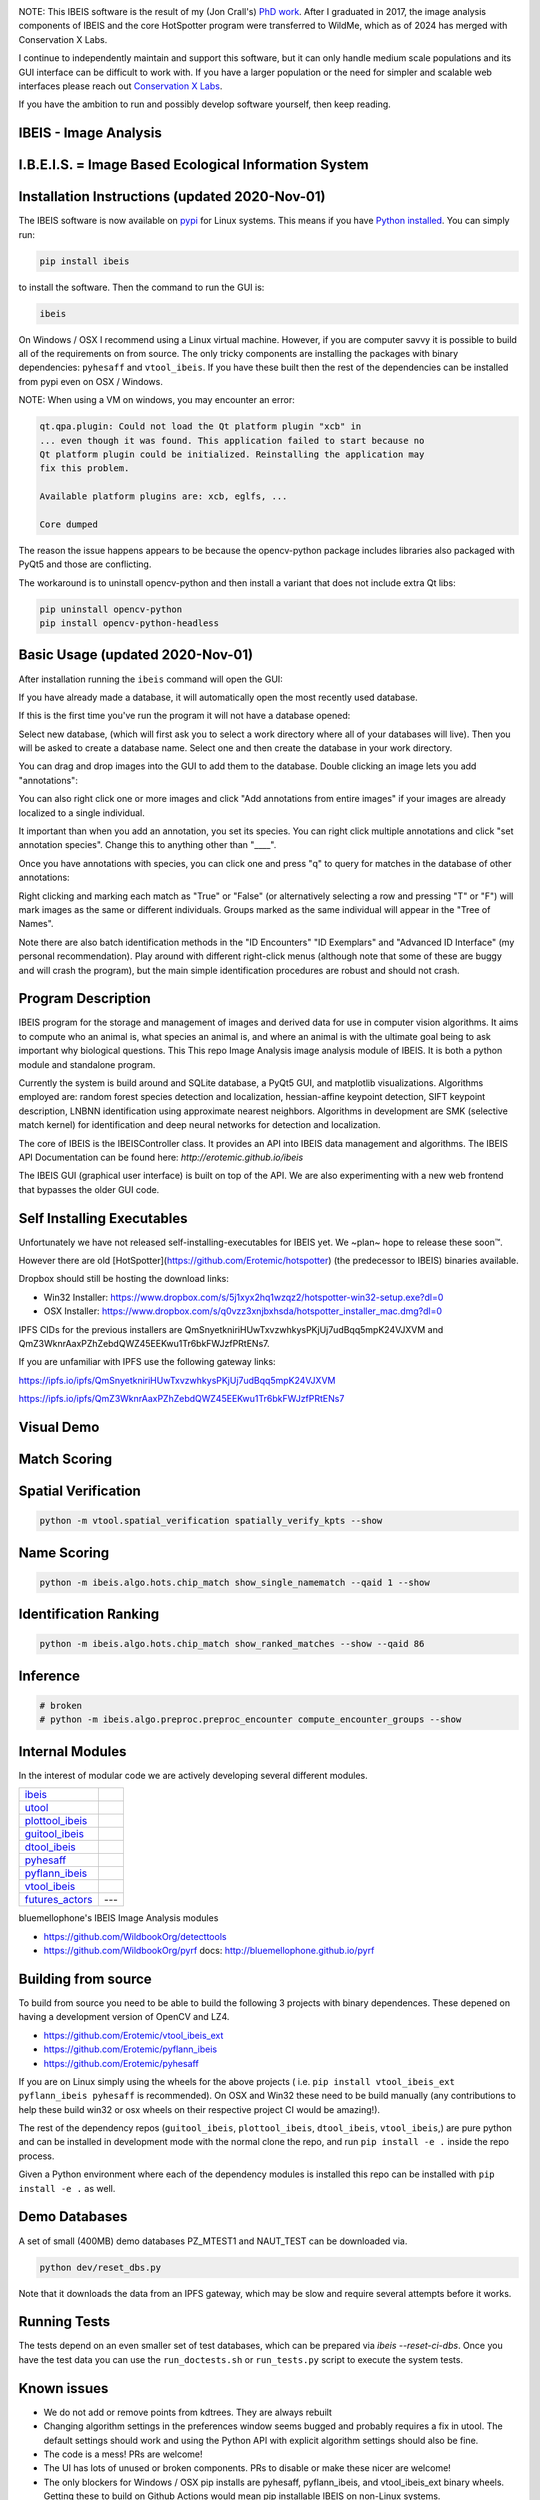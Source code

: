|ReadTheDocs| |Pypi| |Downloads| |Codecov| |GithubActions|


.. image:: https://i.imgur.com/L0k84xQ.png


NOTE: This IBEIS software is the result of my (Jon Crall's)
`PhD work <https://github.com/Erotemic/crall-thesis-2017>`_.
After I graduated in 2017, the image analysis components of IBEIS and the core
HotSpotter program were transferred to WildMe, which as of 2024 has merged with
Conservation X Labs.

I continue to independently maintain and support this software, but it can only
handle medium scale populations and its GUI interface can be difficult to work
with. If you have a larger population or the need for simpler and scalable web
interfaces please reach out `Conservation X Labs <https://conservationxlabs.com/>`_.

If you have the ambition to run and possibly develop software yourself, then
keep reading.


IBEIS - Image Analysis
----------------------

I.B.E.I.S. = Image Based Ecological Information System
------------------------------------------------------

.. image:: http://i.imgur.com/TNCiEBe.png
    :alt: "(Note: the rhino and wildebeest matches may be dubious. Other species do work well though")


Installation Instructions (updated 2020-Nov-01)
-----------------------------------------------

The IBEIS software is now available on `pypi
<https://pypi.org/project/ibeis/>`_ for Linux systems. This means if you have
`Python installed
<https://xdoctest.readthedocs.io/en/latest/installing_python.html>`_. You can
simply run:


.. code:: bash

    pip install ibeis

to install the software. Then the command to run the GUI is:


.. code:: bash

    ibeis

On Windows / OSX I recommend using a Linux virtual machine. However, if you are
computer savvy it is possible to build all of the requirements on from source.
The only tricky components are installing the packages with binary
dependencies: ``pyhesaff`` and ``vtool_ibeis``. If you have these built then
the rest of the dependencies can be installed from pypi even on OSX / Windows.

NOTE: When using a VM on windows, you may encounter an error:

.. code::

    qt.qpa.plugin: Could not load the Qt platform plugin "xcb" in
    ... even though it was found. This application failed to start because no
    Qt platform plugin could be initialized. Reinstalling the application may
    fix this problem.

    Available platform plugins are: xcb, eglfs, ...

    Core dumped

The reason the issue happens appears to be because the opencv-python package
includes libraries also packaged with PyQt5 and those are conflicting.

The workaround is to uninstall opencv-python and then install a variant that
does not include extra Qt libs:

.. code:: bash

    pip uninstall opencv-python
    pip install opencv-python-headless


Basic Usage (updated 2020-Nov-01)
---------------------------------

After installation running the ``ibeis`` command will open the GUI:


If you have already made a database, it will automatically open the most recently used database.

.. image:: https://i.imgur.com/xXF7w8P.png

If this is the first time you've run the program it will not have a database opened:

.. image:: https://i.imgur.com/Ey9Urcv.png

Select new database, (which will first ask you to select a work directory where all of your databases will live).
Then you will be asked to create a database name. Select one and then create the database in your work directory.


You can drag and drop images into the GUI to add them to the database.  Double
clicking an image lets you add "annotations":


.. image:: https://i.imgur.com/t0LQZot.png

You can also right click one or more images and click "Add annotations from
entire images" if your images are already localized to a single individual.

It important than when you add an annotation, you set its species. You can
right click multiple annotations and click "set annotation species". Change
this to anything other than "____".

Once you have annotations with species, you can click one and press "q" to
query for matches in the database of other annotations:


.. image:: https://i.imgur.com/B0ilafa.png

Right clicking and marking each match as "True" or "False" (or alternatively
selecting a row and pressing "T" or "F") will mark images as the same or
different individuals. Groups marked as the same individual will appear in the
"Tree of Names".

Note there are also batch identification methods in the "ID Encounters" "ID
Exemplars" and "Advanced ID Interface" (my personal recommendation). Play
around with different right-click menus (although note that some of these are
buggy and will crash the program), but the main simple identification
procedures are robust and should not crash.


Program Description
-------------------

IBEIS program for the storage and management of images and derived data for
use in computer vision algorithms. It aims to compute who an animal is, what
species an animal is, and where an animal is with the ultimate goal being to
ask important why biological questions.  This This repo Image Analysis image
analysis module of IBEIS. It is both a python module and standalone program.

Currently the system is build around and SQLite database, a PyQt5 GUI,
and matplotlib visualizations. Algorithms employed are: random forest species
detection and localization, hessian-affine keypoint detection, SIFT keypoint
description, LNBNN identification using approximate nearest neighbors.
Algorithms in development are SMK (selective match kernel) for identification
and deep neural networks for detection and localization.

The core of IBEIS is the IBEISController class. It provides an API into IBEIS
data management and algorithms. The IBEIS API Documentation can be found here:
`http://erotemic.github.io/ibeis`

The IBEIS GUI (graphical user interface) is built on top of the API.
We are also experimenting with a new web frontend that bypasses the older GUI code.

Self Installing Executables
---------------------------

Unfortunately we have not released self-installing-executables for IBEIS yet.
We ~plan~ hope to release these soon™.

However there are old [HotSpotter](https://github.com/Erotemic/hotspotter) (the
predecessor to IBEIS) binaries available.

.. These can be downloaded from: `http://cs.rpi.edu/hotspotter/`

Dropbox should still be hosting the download links:

* Win32 Installer: https://www.dropbox.com/s/5j1xyx2hq1wzqz2/hotspotter-win32-setup.exe?dl=0

* OSX Installer: https://www.dropbox.com/s/q0vzz3xnjbxhsda/hotspotter_installer_mac.dmg?dl=0

IPFS CIDs for the previous installers are QmSnyetkniriHUwTxvzwhkysPKjUj7udBqq5mpK24VJXVM and QmZ3WknrAaxPZhZebdQWZ45EEKwu1Tr6bkFWJzfPRtENs7.

If you are unfamiliar with IPFS use the following gateway links:

https://ipfs.io/ipfs/QmSnyetkniriHUwTxvzwhkysPKjUj7udBqq5mpK24VJXVM

https://ipfs.io/ipfs/QmZ3WknrAaxPZhZebdQWZ45EEKwu1Tr6bkFWJzfPRtENs7


Visual Demo
-----------


.. image:: http://i.imgur.com/QWrzf9O.png
   :width: 600
   :alt: Feature Extraction

.. image:: http://i.imgur.com/iMHKEDZ.png
   :width: 600
   :alt: Nearest Neighbors


Match Scoring
-------------

.. image:: http://imgur.com/Hj43Xxy.png
   :width: 600
   :alt: Match Inspection

Spatial Verification
--------------------

.. image:: http://i.imgur.com/VCz0j9C.jpg
   :width: 600
   :alt: sver


.. code:: bash

    python -m vtool.spatial_verification spatially_verify_kpts --show

Name Scoring
------------

.. image:: http://i.imgur.com/IDUnxu2.jpg
   :width: 600
   :alt: namematch


.. code:: bash

    python -m ibeis.algo.hots.chip_match show_single_namematch --qaid 1 --show

Identification Ranking
----------------------

.. image:: http://i.imgur.com/BlajchI.jpg
   :width: 600
   :alt: rankedmatches


.. code:: bash

    python -m ibeis.algo.hots.chip_match show_ranked_matches --show --qaid 86

Inference
---------

.. image:: http://i.imgur.com/RYeeENl.jpg
   :width: 600
   :alt: encgraph


.. code:: bash

    # broken
    # python -m ibeis.algo.preproc.preproc_encounter compute_encounter_groups --show

Internal Modules
----------------

In the interest of modular code we are actively developing several different modules.

+-----------------------------------------------------------------+--------------------------------+
| `ibeis <https://github.com/Erotemic/ibeis>`_                    | |ibeisGithubActions|           |
+-----------------------------------------------------------------+--------------------------------+
| `utool <https://github.com/Erotemic/utool>`_                    | |utoolGithubActions|           |
+-----------------------------------------------------------------+--------------------------------+
| `plottool_ibeis <https://github.com/Erotemic/plottool_ibeis>`_  | |plottool_ibeisGithubActions|  |
+-----------------------------------------------------------------+--------------------------------+
| `guitool_ibeis <https://github.com/Erotemic/guitool_ibeis>`_    | |guitool_ibeisGithubActions|   |
+-----------------------------------------------------------------+--------------------------------+
| `dtool_ibeis <https://github.com/Erotemic/dtool_ibeis>`_        | |dtool_ibeisGithubActions|     |
+-----------------------------------------------------------------+--------------------------------+
| `pyhesaff <https://github.com/Erotemic/pyhesaff>`_              | |pyhesaffGithubActions|        |
+-----------------------------------------------------------------+--------------------------------+
| `pyflann_ibeis <https://github.com/Erotemic/pyflann_ibeis>`_    | |pyflann_ibeisGithubActions|   |
+-----------------------------------------------------------------+--------------------------------+
| `vtool_ibeis <https://github.com/Erotemic/vtool_ibeis>`_        | |vtool_ibeis_extGithubActions| |
+-----------------------------------------------------------------+--------------------------------+
| `futures_actors <https://github.com/Erotemic/futures_actors>`_  |  ---                           |
+-----------------------------------------------------------------+--------------------------------+

.. |ibeisGithubActions| image:: https://github.com/Erotemic/ibeis/actions/workflows/tests.yml/badge.svg?branch=main
    :target: https://github.com/Erotemic/ibeis/actions?query=branch%3Amain
.. |utoolGithubActions| image:: https://github.com/Erotemic/utool/actions/workflows/tests.yml/badge.svg?branch=main
    :target: https://github.com/Erotemic/utool/actions?query=branch%3Amain
.. |vtool_ibeisGithubActions| image:: https://github.com/Erotemic/vtool_ibeis/actions/workflows/tests.yml/badge.svg?branch=main
    :target: https://github.com/Erotemic/vtool_ibeis/actions?query=branch%3Amain
.. |dtool_ibeisGithubActions| image:: https://github.com/Erotemic/dtool_ibeis/actions/workflows/tests.yml/badge.svg?branch=main
    :target: https://github.com/Erotemic/dtool_ibeis/actions?query=branch%3Amain
.. |plottool_ibeisGithubActions| image:: https://github.com/Erotemic/plottool_ibeis/actions/workflows/tests.yml/badge.svg?branch=main
    :target: https://github.com/Erotemic/plottool_ibeis/actions?query=branch%3Amain
.. |guitool_ibeisGithubActions| image:: https://github.com/Erotemic/guitool_ibeis/actions/workflows/tests.yml/badge.svg?branch=main
    :target: https://github.com/Erotemic/guitool_ibeis/actions?query=branch%3Amain
.. |pyhesaffGithubActions| image:: https://github.com/Erotemic/pyhesaff/actions/workflows/tests.yml/badge.svg?branch=main
    :target: https://github.com/Erotemic/pyhesaff/actions?query=branch%3Amain
.. |pyflann_ibeisGithubActions| image:: https://github.com/Erotemic/pyflann_ibeis/actions/workflows/test_binaries.yml/badge.svg?branch=main
    :target: https://github.com/Erotemic/pyflann_ibeis/actions?query=branch%3Amain
.. |vtool_ibeis_extGithubActions| image:: https://github.com/Erotemic/vtool_ibeis_ext/actions/workflows/tests.yml/badge.svg?branch=main
    :target: https://github.com/Erotemic/vtool_ibeis_ext/actions?query=branch%3Amain


bluemellophone's IBEIS Image Analysis modules

* https://github.com/WildbookOrg/detecttools
* https://github.com/WildbookOrg/pyrf
  docs: http://bluemellophone.github.io/pyrf


Building from source
--------------------

To build from source you need to be able to build the following 3 projects with
binary dependences. These depened on having a development version of OpenCV and
LZ4.

* https://github.com/Erotemic/vtool_ibeis_ext

* https://github.com/Erotemic/pyflann_ibeis

* https://github.com/Erotemic/pyhesaff

If you are on Linux simply using the wheels for the above projects (
i.e. ``pip install vtool_ibeis_ext  pyflann_ibeis pyhesaff`` is recommended).
On OSX and Win32 these need to be build manually (any contributions to help
these build win32 or osx wheels on their respective project CI would be
amazing!).

The rest of the dependency repos (``guitool_ibeis``, ``plottool_ibeis``,
``dtool_ibeis``, ``vtool_ibeis``,)  are pure python and can be installed in
development mode with the normal clone the repo, and run ``pip install -e .``
inside the repo process.

Given a Python environment where each of the dependency modules is installed
this repo can be installed with ``pip install -e .`` as well.


Demo Databases
--------------

A set of small (400MB) demo databases PZ_MTEST1 and NAUT_TEST can be downloaded
via.

.. code:: python

   python dev/reset_dbs.py


Note that it downloads the data from an IPFS gateway, which may be slow and
require several attempts before it works.


Running Tests
-------------

The tests depend on an even smaller set of test databases, which can be
prepared via `ibeis --reset-ci-dbs`. Once you have the test data you can use
the ``run_doctests.sh`` or ``run_tests.py`` script to execute the system tests.

Known issues
------------

* We do not add or remove points from kdtrees. They are always rebuilt

* Changing algorithm settings in the preferences window seems bugged and
  probably requires a fix in utool. The default settings should work and using
  the Python API with explicit algorithm settings should also be fine.

* The code is a mess! PRs are welcome!

* The UI has lots of unused or broken components. PRs to disable or make these
  nicer are welcome!

* The only blockers for Windows / OSX pip installs are pyhesaff, pyflann_ibeis, and vtool_ibeis_ext binary wheels. Getting these to build on Github Actions would mean pip installable IBEIS on non-Linux systems.


Citations and Related Work
--------------------------

The best citation for this work would be `my thesis <https://github.com/Erotemic/crall-thesis-2017>`_.

.. code:: bibtex

    @phdthesis{crall_identifying_2017,
      address = {Troy, NY},
      author = {Crall, Jonathan P.},
      school = {Department of Computer Science, Rensselaer Polytechnic Institute},
      title = {Identifying {Individual} {Animals} using {Ranking}, {Verification}, and {Connectivity}},
      type = {Ph.{D}. {Thesis}},
      year = {2017}
    }

The original HotSpotter paper is:

`Crall, Stewart, Bertger-Wolf, Rubenstein, and Sundaresan. "HotSpotter - Patterned Species Instance Recognition" WACV 2013 <http://cs.rpi.edu/hotspotter/crall-hotspotter-wacv-2013.pdf>`__

Other relevant citations are:

`Parham, Jason. "Animal Detection for Photographic Censusing" RPI PhD Thesis 2021 <https://github.com/bluemellophone/dissertation>`__

`Weideman, Hendrik. "Contour-Based Instance Recognition of Animals" RPI PhD Thesis 2019 <https://hjweide.github.io/research/>`__

.. https://web.archive.org/web/20160706072208/http://cs.rpi.edu/hotspotter/crall-hotspotter-wacv-2013.pdf

`Parham, Crall, Stewart, Berger-Wolf, and Rubenstein, "Animal population censusing at scale with citizen science and photographic identification" AAAI 2017 <https://oar.princeton.edu/jspui/bitstream/88435/pr1s791/1/Animal_Population_Censusing_Scale.pdf>`__



.. |CircleCI| image:: https://circleci.com/gh/Erotemic/ibeis.svg?style=svg
    :target: https://circleci.com/gh/Erotemic/ibeis
.. |Travis| image:: https://img.shields.io/travis/Erotemic/ibeis/master.svg?label=Travis%20CI
   :target: https://travis-ci.org/Erotemic/ibeis?branch=master
.. |Appveyor| image:: https://ci.appveyor.com/api/projects/status/github/Erotemic/ibeis?branch=master&svg=True
   :target: https://ci.appveyor.com/project/Erotemic/ibeis/branch/master
.. |Codecov| image:: https://codecov.io/github/Erotemic/ibeis/badge.svg?branch=master&service=github
   :target: https://codecov.io/github/Erotemic/ibeis?branch=master
.. |Pypi| image:: https://img.shields.io/pypi/v/ibeis.svg
   :target: https://pypi.python.org/pypi/ibeis
.. |Downloads| image:: https://img.shields.io/pypi/dm/ibeis.svg
   :target: https://pypistats.org/packages/ibeis
.. |ReadTheDocs| image:: https://readthedocs.org/projects/ibeis/badge/?version=latest
    :target: http://ibeis.readthedocs.io/en/latest/
.. |GithubActions| image:: https://github.com/Erotemic/ibeis/actions/workflows/tests.yml/badge.svg?branch=main
    :target: https://github.com/Erotemic/ibeis/actions?query=branch%3Amain
